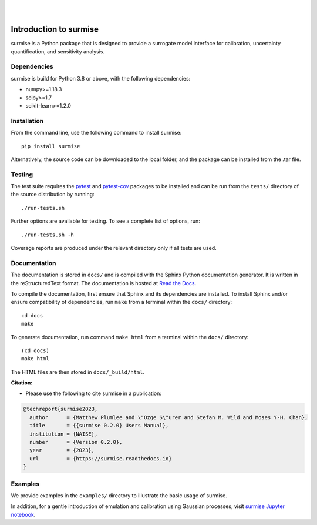 
|

.. image:: https://badge.fury.io/py/surmise.svg
    :target: https://badge.fury.io/py/surmise

.. image:: https://readthedocs.org/projects/surmise/badge/?version=latest
   :target: https://surmise.readthedocs.io/en/latest/?badge=latest
   :alt: Documentation Status

.. image:: https://github.com/bandframework/surmise/actions/workflows/python-package.yml/badge.svg
    :target: https://github.com/bandframework/surmise/actions/workflows/python-package.yml

|

.. after_badges_rst_tag

===========================
Introduction to surmise
===========================

surmise is a Python package that is designed to provide a surrogate model
interface for calibration, uncertainty quantification, and sensitivity analysis.

Dependencies
~~~~~~~~~~~~
surmise is build for Python 3.8 or above, with the following dependencies:

* numpy>=1.18.3
* scipy>=1.7
* scikit-learn>=1.2.0

Installation
~~~~~~~~~~~~

From the command line, use the following command to install surmise::

 pip install surmise

Alternatively, the source code can be downloaded to the local folder, and the
package can be installed from the .tar file.

Testing
~~~~~~~

The test suite requires the pytest_ and pytest-cov_ packages to be installed
and can be run from the ``tests/`` directory of the source distribution by running::

 ./run-tests.sh

Further options are available for testing. To see a complete list of options, run::

 ./run-tests.sh -h

Coverage reports are produced under the relevant directory only if all tests are used.

Documentation
~~~~~~~~~~~~~

The documentation is stored in ``docs/`` and is compiled with the Sphinx Python
documentation generator. It is written in the reStructuredText format. The
documentation is hosted at `Read the Docs <http://surmise.readthedocs.io>`_.

To compile the documentation, first ensure that Sphinx and its dependencies are installed.
To install Sphinx and/or ensure compatibility of dependencies, run ``make`` from a terminal within the ``docs/``
directory::

 cd docs
 make

To generate documentation, run command ``make html`` from a terminal within the ``docs/`` directory::

 (cd docs)
 make html

The HTML files are then stored in ``docs/_build/html``.


**Citation:**

- Please use the following to cite surmise in a publication:

.. code-block:: bibtex

   @techreport{surmise2023,
     author      = {Matthew Plumlee and \"Ozge S\"urer and Stefan M. Wild and Moses Y-H. Chan},
     title       = {{surmise 0.2.0} Users Manual},
     institution = {NAISE},
     number      = {Version 0.2.0},
     year        = {2023},
     url         = {https://surmise.readthedocs.io}
   }

Examples
~~~~~~~~

We provide examples in the ``examples/`` directory to illustrate the basic usage
of surmise.

In addition, for a gentle introduction of emulation and calibration using Gaussian processes, visit
`surmise Jupyter notebook`_.

.. _NumPy: http://www.numpy.org
.. _pytest-cov: https://pypi.org/project/pytest-cov/
.. _pytest: https://pypi.org/project/pytest/
.. _Python: http://www.python.org
.. _SciPy: http://www.scipy.org
.. _`surmise Jupyter notebook`: https://colab.research.google.com/drive/1f4gKTCLEAGE8r-aMWOoGvY-O6zNqg1qj?usp=drive_link
